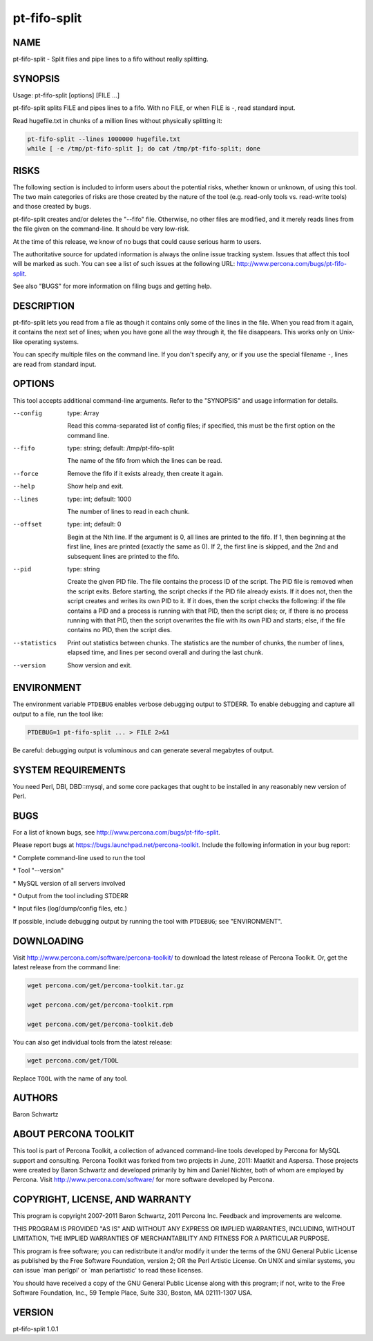 
#############
pt-fifo-split
#############

.. highlight:: perl


****
NAME
****


pt-fifo-split - Split files and pipe lines to a fifo without really splitting.


********
SYNOPSIS
********


Usage: pt-fifo-split [options] [FILE ...]

pt-fifo-split splits FILE and pipes lines to a fifo.  With no FILE, or when FILE
is -, read standard input.

Read hugefile.txt in chunks of a million lines without physically splitting it:


.. code-block:: perl

  pt-fifo-split --lines 1000000 hugefile.txt
  while [ -e /tmp/pt-fifo-split ]; do cat /tmp/pt-fifo-split; done



*****
RISKS
*****


The following section is included to inform users about the potential risks,
whether known or unknown, of using this tool.  The two main categories of risks
are those created by the nature of the tool (e.g. read-only tools vs. read-write
tools) and those created by bugs.

pt-fifo-split creates and/or deletes the "--fifo" file.  Otherwise, no other
files are modified, and it merely reads lines from the file given on the
command-line.  It should be very low-risk.

At the time of this release, we know of no bugs that could cause serious harm to
users.

The authoritative source for updated information is always the online issue
tracking system.  Issues that affect this tool will be marked as such.  You can
see a list of such issues at the following URL:
`http://www.percona.com/bugs/pt-fifo-split <http://www.percona.com/bugs/pt-fifo-split>`_.

See also "BUGS" for more information on filing bugs and getting help.


***********
DESCRIPTION
***********


pt-fifo-split lets you read from a file as though it contains only some of the
lines in the file.  When you read from it again, it contains the next set of
lines; when you have gone all the way through it, the file disappears.  This
works only on Unix-like operating systems.

You can specify multiple files on the command line.  If you don't specify any,
or if you use the special filename \ ``-``\ , lines are read from standard input.


*******
OPTIONS
*******


This tool accepts additional command-line arguments.  Refer to the
"SYNOPSIS" and usage information for details.


--config
 
 type: Array
 
 Read this comma-separated list of config files; if specified, this must be the
 first option on the command line.
 


--fifo
 
 type: string; default: /tmp/pt-fifo-split
 
 The name of the fifo from which the lines can be read.
 


--force
 
 Remove the fifo if it exists already, then create it again.
 


--help
 
 Show help and exit.
 


--lines
 
 type: int; default: 1000
 
 The number of lines to read in each chunk.
 


--offset
 
 type: int; default: 0
 
 Begin at the Nth line.  If the argument is 0, all lines are printed to the fifo.
 If 1, then beginning at the first line, lines are printed (exactly the same as
 0).  If 2, the first line is skipped, and the 2nd and subsequent lines are
 printed to the fifo.
 


--pid
 
 type: string
 
 Create the given PID file.  The file contains the process ID of the script.
 The PID file is removed when the script exits.  Before starting, the script
 checks if the PID file already exists.  If it does not, then the script creates
 and writes its own PID to it.  If it does, then the script checks the following:
 if the file contains a PID and a process is running with that PID, then
 the script dies; or, if there is no process running with that PID, then the
 script overwrites the file with its own PID and starts; else, if the file
 contains no PID, then the script dies.
 


--statistics
 
 Print out statistics between chunks.  The statistics are the number of chunks,
 the number of lines, elapsed time, and lines per second overall and during the
 last chunk.
 


--version
 
 Show version and exit.
 



***********
ENVIRONMENT
***********


The environment variable \ ``PTDEBUG``\  enables verbose debugging output to STDERR.
To enable debugging and capture all output to a file, run the tool like:


.. code-block:: perl

    PTDEBUG=1 pt-fifo-split ... > FILE 2>&1


Be careful: debugging output is voluminous and can generate several megabytes
of output.


*******************
SYSTEM REQUIREMENTS
*******************


You need Perl, DBI, DBD::mysql, and some core packages that ought to be
installed in any reasonably new version of Perl.


****
BUGS
****


For a list of known bugs, see `http://www.percona.com/bugs/pt-fifo-split <http://www.percona.com/bugs/pt-fifo-split>`_.

Please report bugs at `https://bugs.launchpad.net/percona-toolkit <https://bugs.launchpad.net/percona-toolkit>`_.
Include the following information in your bug report:


\* Complete command-line used to run the tool



\* Tool "--version"



\* MySQL version of all servers involved



\* Output from the tool including STDERR



\* Input files (log/dump/config files, etc.)



If possible, include debugging output by running the tool with \ ``PTDEBUG``\ ;
see "ENVIRONMENT".


***********
DOWNLOADING
***********


Visit `http://www.percona.com/software/percona-toolkit/ <http://www.percona.com/software/percona-toolkit/>`_ to download the
latest release of Percona Toolkit.  Or, get the latest release from the
command line:


.. code-block:: perl

    wget percona.com/get/percona-toolkit.tar.gz
 
    wget percona.com/get/percona-toolkit.rpm
 
    wget percona.com/get/percona-toolkit.deb


You can also get individual tools from the latest release:


.. code-block:: perl

    wget percona.com/get/TOOL


Replace \ ``TOOL``\  with the name of any tool.


*******
AUTHORS
*******


Baron Schwartz


*********************
ABOUT PERCONA TOOLKIT
*********************


This tool is part of Percona Toolkit, a collection of advanced command-line
tools developed by Percona for MySQL support and consulting.  Percona Toolkit
was forked from two projects in June, 2011: Maatkit and Aspersa.  Those
projects were created by Baron Schwartz and developed primarily by him and
Daniel Nichter, both of whom are employed by Percona.  Visit
`http://www.percona.com/software/ <http://www.percona.com/software/>`_ for more software developed by Percona.


********************************
COPYRIGHT, LICENSE, AND WARRANTY
********************************


This program is copyright 2007-2011 Baron Schwartz, 2011 Percona Inc.
Feedback and improvements are welcome.

THIS PROGRAM IS PROVIDED "AS IS" AND WITHOUT ANY EXPRESS OR IMPLIED
WARRANTIES, INCLUDING, WITHOUT LIMITATION, THE IMPLIED WARRANTIES OF
MERCHANTABILITY AND FITNESS FOR A PARTICULAR PURPOSE.

This program is free software; you can redistribute it and/or modify it under
the terms of the GNU General Public License as published by the Free Software
Foundation, version 2; OR the Perl Artistic License.  On UNIX and similar
systems, you can issue \`man perlgpl' or \`man perlartistic' to read these
licenses.

You should have received a copy of the GNU General Public License along with
this program; if not, write to the Free Software Foundation, Inc., 59 Temple
Place, Suite 330, Boston, MA  02111-1307  USA.


*******
VERSION
*******


pt-fifo-split 1.0.1

